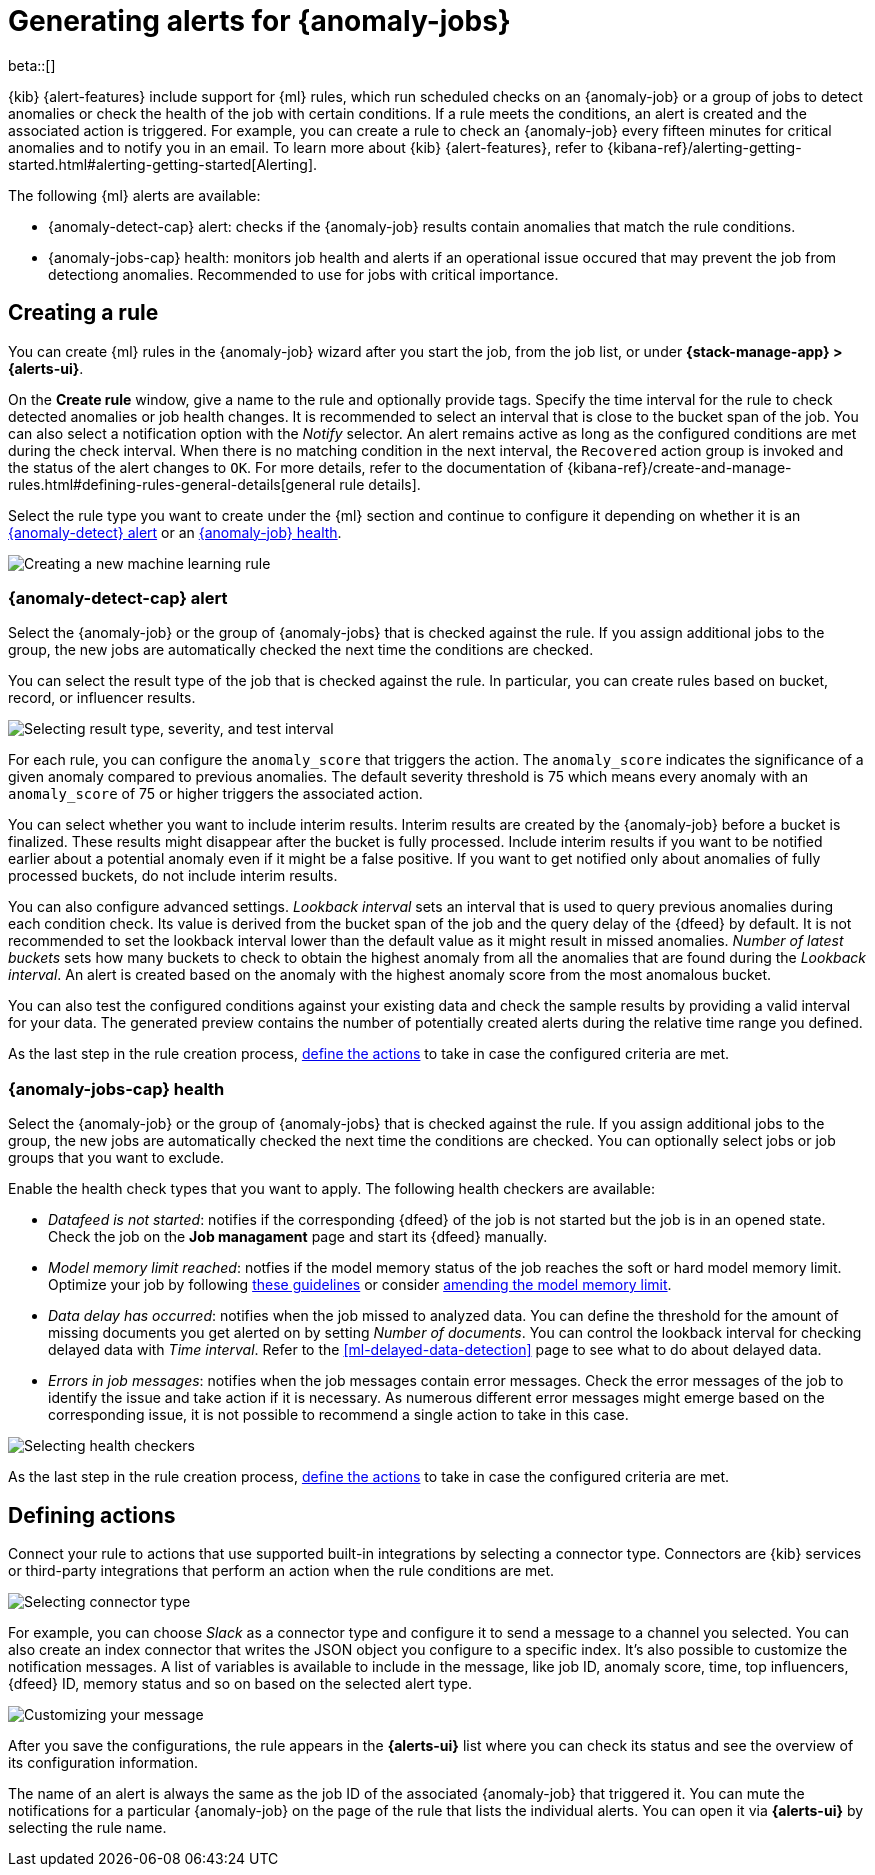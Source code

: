 [role="xpack"]
[[ml-configuring-alerts]]
= Generating alerts for {anomaly-jobs}

beta::[]

{kib} {alert-features} include support for {ml} rules, which run scheduled 
checks on an {anomaly-job} or a group of jobs to detect anomalies or check the 
health of the job with certain conditions. If a rule meets the conditions, an 
alert is created and the associated action is triggered. For example, you can 
create a rule to check an {anomaly-job} every fifteen minutes for critical 
anomalies and to notify you in an email. To learn more about {kib} 
{alert-features}, refer to 
{kibana-ref}/alerting-getting-started.html#alerting-getting-started[Alerting].

The following {ml} alerts are available:

* {anomaly-detect-cap} alert: checks if the {anomaly-job} results contain
  anomalies that match the rule conditions.
* {anomaly-jobs-cap} health: monitors job health and alerts if an operational 
  issue occured that may prevent the job from detectiong anomalies. Recommended 
  to use for jobs with critical importance.


[[creating-ml-rules]]
== Creating a rule

You can create {ml} rules in the {anomaly-job} wizard after you start the job, 
from the job list, or under **{stack-manage-app} > {alerts-ui}**.

On the *Create rule* window, give a name to the rule and optionally provide 
tags. Specify the time interval for the rule to check detected anomalies or job 
health changes. It is recommended to select an interval that is close to the 
bucket span of the job. You can also select a notification option with the 
_Notify_ selector. An alert remains active as long as the configured conditions 
are met during the check interval. When there is no matching condition in the 
next interval, the `Recovered` action group is invoked and the status of the 
alert changes to `OK`. For more details, refer to the documentation of 
{kibana-ref}/create-and-manage-rules.html#defining-rules-general-details[general rule details].

Select the rule type you want to create under the {ml} section and continue to 
configure it depending on whether it is an 
<<creating-anomaly-alert-rules, {anomaly-detect} alert>> or an 
<<creating-anomaly-job-health-rules, {anomaly-job} health>>.

[role="screenshot"]
image::images/ml-rule.jpg["Creating a new machine learning rule"]


[[creating-anomaly-alert-rules]]
=== {anomaly-detect-cap} alert

Select the {anomaly-job} or the group of {anomaly-jobs} that is checked against 
the rule. If you assign additional jobs to the group, the new jobs are 
automatically checked the next time the conditions are checked.

You can select the result type of the job that is checked against the rule. In 
particular, you can create rules based on bucket, record, or influencer results.

[role="screenshot"]
image::images/ml-anomaly-alert-severity.jpg["Selecting result type, severity, and test interval"]

For each rule, you can configure the `anomaly_score` that triggers the action. 
The `anomaly_score` indicates the significance of a given anomaly compared to 
previous anomalies. The default severity threshold is 75 which means every 
anomaly with an `anomaly_score` of 75 or higher triggers the associated action.

You can select whether you want to include interim results. Interim results are 
created by the {anomaly-job} before a bucket is finalized. These results might 
disappear after the bucket is fully processed. Include interim results if you 
want to be notified earlier about a potential anomaly even if it might be a 
false positive. If you want to get notified only about anomalies of fully 
processed buckets, do not include interim results.

You can also configure advanced settings. _Lookback interval_ sets an interval 
that is used to query previous anomalies during each condition check. Its value 
is derived from the bucket span of the job and the query delay of the {dfeed} by 
default. It is not recommended to set the lookback interval lower than the 
default value as it might result in missed anomalies. _Number of latest buckets_ 
sets how many buckets to check to obtain the highest anomaly from all the 
anomalies that are found during the _Lookback interval_. An alert is created 
based on the anomaly with the highest anomaly score from the most anomalous 
bucket.

You can also test the configured conditions against your existing data and check 
the sample results by providing a valid interval for your data. The generated 
preview contains the number of potentially created alerts during the relative 
time range you defined.

As the last step in the rule creation process, 
<<defining-actions, define the actions>> to take in case the configured criteria 
are met.


[[creating-anomaly-jobs-health-rules]]
=== {anomaly-jobs-cap} health

Select the {anomaly-job} or the group of {anomaly-jobs} that is checked against 
the rule. If you assign additional jobs to the group, the new jobs are 
automatically checked the next time the conditions are checked. You can 
optionally select jobs or job groups that you want to exclude.

Enable the health check types that you want to apply. The following health 
checkers are available:

* _Datafeed is not started_: notifies if the corresponding {dfeed} of the job is 
  not started but the job is in an opened state. Check the job on the 
  *Job managament* page and start its {dfeed} manually.
* _Model memory limit reached_: notfies if the model memory status of the job 
  reaches the soft or hard model memory limit. Optimize your job by following 
  <<detector-configuration, these guidelines>> or consider 
  <<set-model-memory-limit, amending the model memory limit>>. 
* _Data delay has occurred_: notifies when the job missed to analyzed data. 
  You can define the threshold for the amount of missing documents you get 
  alerted on by setting _Number of documents_. You can control the lookback 
  interval for checking delayed data with _Time interval_. Refer to the 
  <<ml-delayed-data-detection>> page to see what to do about delayed data.
* _Errors in job messages_: notifies when the job messages contain error 
  messages. Check the error messages of the job to identify the issue and take 
  action if it is necessary. As numerous different error messages might emerge 
  based on the corresponding issue, it is not possible to recommend a single 
  action to take in this case.

[role="screenshot"]
image::images/ml-health-check-config.jpg["Selecting health checkers"]

As the last step in the rule creation process, 
<<defining-actions, define the actions>> to take in case the configured criteria 
are met.
  

[[defining-actions]]
== Defining actions

Connect your rule to actions that use supported built-in integrations by 
selecting a connector type. Connectors are {kib} services or third-party 
integrations that perform an action when the rule conditions are met.

[role="screenshot"]
image::images/ml-anomaly-alert-actions.jpg["Selecting connector type"]

For example, you can choose _Slack_ as a connector type and configure it to send 
a message to a channel you selected. You can also create an index connector that 
writes the JSON object you configure to a specific index. It's also possible to 
customize the notification messages. A list of variables is available to include 
in the message, like job ID, anomaly score, time, top influencers, {dfeed} ID, 
memory status and so on based on the selected alert type.

[role="screenshot"]
image::images/ml-anomaly-alert-messages.jpg["Customizing your message"]

After you save the configurations, the rule appears in the *{alerts-ui}* list 
where you can check its status and see the overview of its configuration 
information.

The name of an alert is always the same as the job ID of the associated 
{anomaly-job} that triggered it. You can mute the notifications for a particular 
{anomaly-job} on the page of the rule that lists the individual alerts. You can 
open it via *{alerts-ui}* by selecting the rule name.